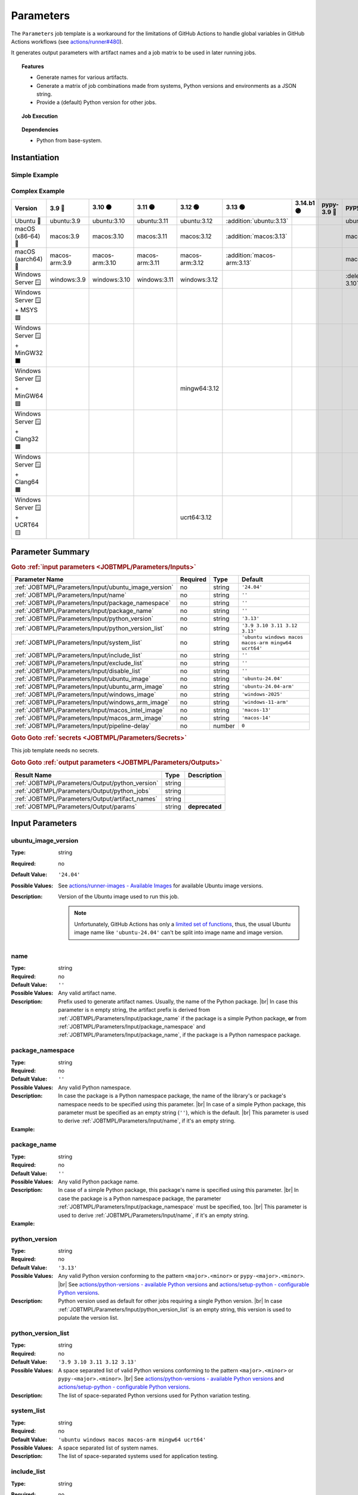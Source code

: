 .. _JOBTMPL/Parameters:

Parameters
##########

The ``Parameters`` job template is a workaround for the limitations of GitHub Actions to handle global variables in
GitHub Actions workflows (see `actions/runner#480 <https://github.com/actions/runner/issues/480>`__).

It generates output parameters with artifact names and a job matrix to be used in later running jobs.

.. topic:: Features

   * Generate names for various artifacts.
   * Generate a matrix of job combinations made from systems, Python versions and environments as a JSON string.
   * Provide a (default) Python version for other jobs.

.. topic:: Job Execution

   .. image:: ../../_static/pyTooling-Actions-Parameters.png
      :width: 1000px

.. topic:: Dependencies

   * Python from base-system.


.. _JOBTMPL/Parameters/Instantiation:

Instantiation
*************

Simple Example
==============

.. grid:: 2

   .. grid-item::
      :columns: 5

      The following instantiation example creates a job ``Params`` derived from job template ``Parameters`` version
      ``@r5``. It only requires a :ref:`JOBTMPL/Parameters/Input/package_name` parameter to create the artifact names.

   .. grid-item::
      :columns: 7

      .. code-block:: yaml

         name: Pipeline

         on:
           push:
           workflow_dispatch:

         jobs:
           Params:
             uses: pyTooling/Actions/.github/workflows/Parameters.yml@r5
             with:
               package_name: myPackage

           UnitTesting:
             uses: pyTooling/Actions/.github/workflows/UnitTesting.yml@r5
             needs:
               - Params
             with:
               jobs: ${{ needs.Params.outputs.python_jobs }}

Complex Example
===============

.. grid:: 2

   .. grid-item::
      :columns: 5

      The following instantiation example creates 3 jobs from the same template, but with differing input parameters.

      The first job ``UnitTestingParams`` might be used to create a job matrix of unit tests. It creates the cross of
      default systems (Windows, Ubuntu, macOS, macOS-ARM, MinGW64, UCRT64) and the given list of Python versions
      including some mypy versions. In addition a list of excludes (marked as :deletion:`deletions`) and includes
      (marked as :addition:`additions`) is handed over resulting in the following combinations.

      The second job ``PerformanceTestingParams`` might be used to create a job matrix for performance tests. Here a
      pipeline might be limited to the latest two Python versions on a selected list of platforms.

      The third job ``PlatformTestingParams`` might be used to create a job matrix for platform compatibility tests.
      Here a pipeline might be limited to the latest Python version, but all available platforms.

   .. grid-item::
      :columns: 7

      .. code-block:: yaml

         jobs:
           UnitTestingParams:
             uses: pyTooling/Actions/.github/workflows/Parameters.yml@r5
             with:
               package_namespace:   myFramework
               package_name:        Extension
               python_version_list: '3.9 3.10 3.11 3.12 pypy-3.10 pypy-3.11'
               system_list:         'ubuntu windows macos macos-arm mingw64 ucrt64'
               include_list:        'ubuntu:3.13 macos:3.13 macos-arm:3.13'
               exclude_list:        'windows:pypy-3.10 windows:pypy-3.11'

           PerformanceTestingParams:
             uses: pyTooling/Actions/.github/workflows/Parameters.yml@r5
             with:
               package_namespace:   myFramework
               package_name:        Extension
               python_version_list: '3.12 3.13'
               system_list:         'ubuntu windows macos macos-arm'

           PlatformTestingParams:
             uses: pyTooling/Actions/.github/workflows/Parameters.yml@r5
             with:
               package_namespace:   myFramework
               package_name:        Extension
               python_version_list: '3.13'
               system_list:         'ubuntu windows macos macos-arm mingw32 mingw64 clang64 ucrt64'

+--------------------------------+----------------+-----------------+-----------------+-----------------+----------------------------+------------+-------------+-------------------------------+-------------------------------+
| Version                        | 3.9 🔴         | 3.10 🟠         | 3.11 🟡         |    3.12 🟢      | 3.13 🟢                    | 3.14.b1 🟣 | pypy-3.9 🔴 | pypy-3.10 🟠                  | pypy-3.11 🟡                  |
+================================+================+=================+=================+=================+============================+============+=============+===============================+===============================+
| Ubuntu 🐧                      | ubuntu:3.9     | ubuntu:3.10     | ubuntu:3.11     | ubuntu:3.12     | :addition:`ubuntu:3.13`    |            |             | ubuntu:pypy-3.10              | ubuntu:pypy-3.11              |
+--------------------------------+----------------+-----------------+-----------------+-----------------+----------------------------+------------+-------------+-------------------------------+-------------------------------+
| macOS (x86-64) 🍎              | macos:3.9      | macos:3.10      | macos:3.11      | macos:3.12      | :addition:`macos:3.13`     |            |             | macos:pypy-3.10               | macos:pypy-3.11               |
+--------------------------------+----------------+-----------------+-----------------+-----------------+----------------------------+------------+-------------+-------------------------------+-------------------------------+
| macOS (aarch64) 🍏             | macos-arm:3.9  | macos-arm:3.10  | macos-arm:3.11  | macos-arm:3.12  | :addition:`macos-arm:3.13` |            |             | macos:pypy-3.10               | macos:pypy-3.11               |
+--------------------------------+----------------+-----------------+-----------------+-----------------+----------------------------+------------+-------------+-------------------------------+-------------------------------+
| Windows Server 🪟              | windows:3.9    | windows:3.10    | windows:3.11    | windows:3.12    |                            |            |             | :deletion:`windows:pypy-3.10` | :deletion:`windows:pypy-3.11` |
+--------------------------------+----------------+-----------------+-----------------+-----------------+----------------------------+------------+-------------+-------------------------------+-------------------------------+
| Windows Server 🪟 + MSYS 🟪    |                |                 |                 |                 |                            |            |             |                               |                               |
+--------------------------------+----------------+-----------------+-----------------+-----------------+----------------------------+------------+-------------+-------------------------------+-------------------------------+
| Windows Server 🪟 + MinGW32 ⬛ |                |                 |                 |                 |                            |            |             |                               |                               |
+--------------------------------+----------------+-----------------+-----------------+-----------------+----------------------------+------------+-------------+-------------------------------+-------------------------------+
| Windows Server 🪟 + MinGW64 🟦 |                |                 |                 | mingw64:3.12    |                            |            |             |                               |                               |
+--------------------------------+----------------+-----------------+-----------------+-----------------+----------------------------+------------+-------------+-------------------------------+-------------------------------+
| Windows Server 🪟 + Clang32 🟫 |                |                 |                 |                 |                            |            |             |                               |                               |
+--------------------------------+----------------+-----------------+-----------------+-----------------+----------------------------+------------+-------------+-------------------------------+-------------------------------+
| Windows Server 🪟 + Clang64 🟧 |                |                 |                 |                 |                            |            |             |                               |                               |
+--------------------------------+----------------+-----------------+-----------------+-----------------+----------------------------+------------+-------------+-------------------------------+-------------------------------+
| Windows Server 🪟 + UCRT64 🟨  |                |                 |                 | ucrt64:3.12     |                            |            |             |                               |                               |
+--------------------------------+----------------+-----------------+-----------------+-----------------+----------------------------+------------+-------------+-------------------------------+-------------------------------+


.. _JOBTMPL/Parameters/Parameters:

Parameter Summary
*****************

.. rubric:: Goto :ref:`input parameters <JOBTMPL/Parameters/Inputs>`

+---------------------------------------------------------------------+----------+----------+-------------------------------------------------------------------+
| Parameter Name                                                      | Required | Type     | Default                                                           |
+=====================================================================+==========+==========+===================================================================+
| :ref:`JOBTMPL/Parameters/Input/ubuntu_image_version`                | no       | string   | ``'24.04'``                                                       |
+---------------------------------------------------------------------+----------+----------+-------------------------------------------------------------------+
| :ref:`JOBTMPL/Parameters/Input/name`                                | no       | string   | ``''``                                                            |
+---------------------------------------------------------------------+----------+----------+-------------------------------------------------------------------+
| :ref:`JOBTMPL/Parameters/Input/package_namespace`                   | no       | string   | ``''``                                                            |
+---------------------------------------------------------------------+----------+----------+-------------------------------------------------------------------+
| :ref:`JOBTMPL/Parameters/Input/package_name`                        | no       | string   | ``''``                                                            |
+---------------------------------------------------------------------+----------+----------+-------------------------------------------------------------------+
| :ref:`JOBTMPL/Parameters/Input/python_version`                      | no       | string   | ``'3.13'``                                                        |
+---------------------------------------------------------------------+----------+----------+-------------------------------------------------------------------+
| :ref:`JOBTMPL/Parameters/Input/python_version_list`                 | no       | string   | ``'3.9 3.10 3.11 3.12 3.13'``                                     |
+---------------------------------------------------------------------+----------+----------+-------------------------------------------------------------------+
| :ref:`JOBTMPL/Parameters/Input/system_list`                         | no       | string   | ``'ubuntu windows macos macos-arm mingw64 ucrt64'``               |
+---------------------------------------------------------------------+----------+----------+-------------------------------------------------------------------+
| :ref:`JOBTMPL/Parameters/Input/include_list`                        | no       | string   | ``''``                                                            |
+---------------------------------------------------------------------+----------+----------+-------------------------------------------------------------------+
| :ref:`JOBTMPL/Parameters/Input/exclude_list`                        | no       | string   | ``''``                                                            |
+---------------------------------------------------------------------+----------+----------+-------------------------------------------------------------------+
| :ref:`JOBTMPL/Parameters/Input/disable_list`                        | no       | string   | ``''``                                                            |
+---------------------------------------------------------------------+----------+----------+-------------------------------------------------------------------+
| :ref:`JOBTMPL/Parameters/Input/ubuntu_image`                        | no       | string   | ``'ubuntu-24.04'``                                                |
+---------------------------------------------------------------------+----------+----------+-------------------------------------------------------------------+
| :ref:`JOBTMPL/Parameters/Input/ubuntu_arm_image`                    | no       | string   | ``'ubuntu-24.04-arm'``                                            |
+---------------------------------------------------------------------+----------+----------+-------------------------------------------------------------------+
| :ref:`JOBTMPL/Parameters/Input/windows_image`                       | no       | string   | ``'windows-2025'``                                                |
+---------------------------------------------------------------------+----------+----------+-------------------------------------------------------------------+
| :ref:`JOBTMPL/Parameters/Input/windows_arm_image`                   | no       | string   | ``'windows-11-arm'``                                              |
+---------------------------------------------------------------------+----------+----------+-------------------------------------------------------------------+
| :ref:`JOBTMPL/Parameters/Input/macos_intel_image`                   | no       | string   | ``'macos-13'``                                                    |
+---------------------------------------------------------------------+----------+----------+-------------------------------------------------------------------+
| :ref:`JOBTMPL/Parameters/Input/macos_arm_image`                     | no       | string   | ``'macos-14'``                                                    |
+---------------------------------------------------------------------+----------+----------+-------------------------------------------------------------------+
| :ref:`JOBTMPL/Parameters/Input/pipeline-delay`                      | no       | number   | ``0``                                                             |
+---------------------------------------------------------------------+----------+----------+-------------------------------------------------------------------+

.. rubric:: Goto Goto :ref:`secrets <JOBTMPL/Parameters/Secrets>`

This job template needs no secrets.

.. rubric:: Goto Goto :ref:`output parameters <JOBTMPL/Parameters/Outputs>`

+---------------------------------------------------------------------+----------+-------------------------------------------------------------------+
| Result Name                                                         | Type     | Description                                                       |
+=====================================================================+==========+===================================================================+
| :ref:`JOBTMPL/Parameters/Output/python_version`                     | string   |                                                                   |
+---------------------------------------------------------------------+----------+-------------------------------------------------------------------+
| :ref:`JOBTMPL/Parameters/Output/python_jobs`                        | string   |                                                                   |
+---------------------------------------------------------------------+----------+-------------------------------------------------------------------+
| :ref:`JOBTMPL/Parameters/Output/artifact_names`                     | string   |                                                                   |
+---------------------------------------------------------------------+----------+-------------------------------------------------------------------+
| :ref:`JOBTMPL/Parameters/Output/params`                             | string   | **deprecated**                                                    |
+---------------------------------------------------------------------+----------+-------------------------------------------------------------------+


.. _JOBTMPL/Parameters/Inputs:

Input Parameters
****************

.. _JOBTMPL/Parameters/Input/ubuntu_image_version:

ubuntu_image_version
====================

:Type:            string
:Required:        no
:Default Value:   ``'24.04'``
:Possible Values: See `actions/runner-images - Available Images <https://github.com/actions/runner-images?tab=readme-ov-file#available-images>`__
                  for available Ubuntu image versions.
:Description:     Version of the Ubuntu image used to run this job.

                  .. note::

                     Unfortunately, GitHub Actions has only a `limited set of functions <https://docs.github.com/en/actions/reference/workflows-and-actions/expressions#functions>`__,
                     thus, the usual Ubuntu image name like ``'ubuntu-24.04'`` can't be split into image name and image
                     version.


.. _JOBTMPL/Parameters/Input/name:

name
====

:Type:            string
:Required:        no
:Default Value:   ``''``
:Possible Values: Any valid artifact name.
:Description:     Prefix used to generate artifact names. Usually, the name of the Python package. |br|
                  In case this parameter is n empty string, the artifact prefix is derived from :ref:`JOBTMPL/Parameters/Input/package_name`
                  if the package is a simple Python package, **or** from :ref:`JOBTMPL/Parameters/Input/package_namespace`
                  and :ref:`JOBTMPL/Parameters/Input/package_name`, if the package is a Python namespace package.


.. _JOBTMPL/Parameters/Input/package_namespace:

package_namespace
=================

:Type:            string
:Required:        no
:Default Value:   ``''``
:Possible Values: Any valid Python namespace.
:Description:     In case the package is a Python namespace package, the name of the library's or package's namespace
                  needs to be specified using this parameter. |br|
                  In case of a simple Python package, this parameter must be specified as an empty string (``''``),
                  which is the default. |br|
                  This parameter is used to derive :ref:`JOBTMPL/Parameters/Input/name`, if it's an empty string.
:Example:
                  .. grid:: 2

                     .. grid-item::
                        :columns: 5

                        .. rubric:: Example Instantiation

                        .. code-block:: yaml

                           name: Pipeline

                           jobs:
                             ConfigParams:
                               uses: pyTooling/Actions/.github/workflows/Parameters.yml@r5
                               with:
                                 package_namespace: myFramework
                                 package_name:      Extension

                     .. grid-item::
                        :columns: 4

                        .. rubric:: Example Directory Structure

                        .. code-block::

                           📂ProjectRoot/
                             📂myFramework/
                               📂Extension/
                                 📦SubPackage/
                                   🐍__init__.py
                                   🐍SubModuleA.py
                                 🐍__init__.py
                                 🐍ModuleB.py


.. _JOBTMPL/Parameters/Input/package_name:

package_name
============

:Type:            string
:Required:        no
:Default Value:   ``''``
:Possible Values: Any valid Python package name.
:Description:     In case of a simple Python package, this package's name is specified using this parameter. |br|
                  In case the package is a Python namespace package, the parameter
                  :ref:`JOBTMPL/Parameters/Input/package_namespace` must be specified, too. |br|
                  This parameter is used to derive :ref:`JOBTMPL/Parameters/Input/name`, if it's an empty string.
:Example:
                  .. grid:: 2

                     .. grid-item::
                        :columns: 5

                        .. rubric:: Example Instantiation

                        .. code-block:: yaml

                           name: Pipeline

                           jobs:
                             ConfigParams:
                               uses: pyTooling/Actions/.github/workflows/Parameters.yml@r5
                               with:
                                 package_name: myPackage

                     .. grid-item::
                        :columns: 4

                        .. rubric:: Example Directory Structure

                        .. code-block::

                           📂ProjectRoot/
                             📂myFramework/
                               📦SubPackage/
                                 🐍__init__.py
                                 🐍SubModuleA.py
                               🐍__init__.py
                               🐍ModuleB.py


.. _JOBTMPL/Parameters/Input/python_version:

python_version
==============

:Type:            string
:Required:        no
:Default Value:   ``'3.13'``
:Possible Values: Any valid Python version conforming to the pattern ``<major>.<minor>`` or ``pypy-<major>.<minor>``. |br|
                  See `actions/python-versions - available Python versions <https://github.com/actions/python-versions>`__
                  and `actions/setup-python - configurable Python versions <https://github.com/actions/setup-python>`__.
:Description:     Python version used as default for other jobs requiring a single Python version. |br|
                  In case :ref:`JOBTMPL/Parameters/Input/python_version_list` is an empty string, this version is used
                  to populate the version list.


.. _JOBTMPL/Parameters/Input/python_version_list:

python_version_list
===================

:Type:            string
:Required:        no
:Default Value:   ``'3.9 3.10 3.11 3.12 3.13'``
:Possible Values: A space separated list of valid Python versions conforming to the pattern ``<major>.<minor>`` or
                  ``pypy-<major>.<minor>``. |br|
                  See `actions/python-versions - available Python versions <https://github.com/actions/python-versions>`__
                  and `actions/setup-python - configurable Python versions <https://github.com/actions/setup-python>`__.
:Description:     The list of space-separated Python versions used for Python variation testing.

                  .. include:: ../PythonVersionList.rst


.. _JOBTMPL/Parameters/Input/system_list:

system_list
===========

:Type:            string
:Required:        no
:Default Value:   ``'ubuntu windows macos macos-arm mingw64 ucrt64'``
:Possible Values: A space separated list of system names.
:Description:     The list of space-separated systems used for application testing.

                  .. include:: ../SystemList.rst


.. _JOBTMPL/Parameters/Input/include_list:

include_list
============

:Type:            string
:Required:        no
:Default Value:   ``''``
:Possible Values: A space separated list of ``<system>:<python_version>`` tuples.
:Description:     List of space-separated ``<system>:<python_version>`` tuples to be included into the list of test
                  variants.
:Example:
                  .. code-block:: yaml

                     jobs:
                       ConfigParams:
                         uses: pyTooling/Actions/.github/workflows/Parameters.yml@r5
                         with:
                           package_name: myPackage
                           include_list: "ubuntu:3.11 macos:3.11"


.. _JOBTMPL/Parameters/Input/exclude_list:

exclude_list
============

:Type:            string
:Required:        no
:Default Value:   ``''``
:Possible Values: A space separated list of ``<system>:<python_version>`` tuples.
:Description:     List of space-separated ``<system>:<python_version>`` tuples to be excluded from the list of test
                  variants.
:Example:
                  .. code-block:: yaml

                     jobs:
                       ConfigParams:
                         uses: pyTooling/Actions/.github/workflows/Parameters.yml@r5
                         with:
                           package_name: myPackage
                           exclude_list: "windows:pypy-3.8 windows:pypy-3.9"


.. _JOBTMPL/Parameters/Input/disable_list:

disable_list
============

:Type:            string
:Required:        no
:Default Value:   ``''``
:Possible Values: A space separated list of ``<system>:<python_version>`` tuples.
:Description:     List of space-separated ``<system>:<python_version>`` tuples to be temporarily disabled from the list
                  of test variants. |br|
                  Each disabled item creates a warning in the workflow log:
:Example:
                  .. code-block:: yaml

                     jobs:
                       ConfigParams:
                         uses: pyTooling/Actions/.github/workflows/Parameters.yml@r5
                         with:
                           package_name: myPackage
                           disable_list: "windows:3.10 windows:3.11"

                  .. image:: ../../_static/GH_Workflow_DisabledJobsWarnings.png
                     :width: 400px


.. _JOBTMPL/Parameters/Input/ubuntu_image:

ubuntu_image
============

:Type:            string
:Required:        no
:Default Value:   ``'ubuntu-24.04'``
:Possible Values: See `actions/runner-images - Available Images <https://github.com/actions/runner-images?tab=readme-ov-file#available-images>`__
:Description:     Name of the Ubuntu x86-64 image and version used to run a Ubuntu jobs when selected via :ref:`JOBTMPL/Parameters/Input/system_list`.


.. _JOBTMPL/Parameters/Input/windows_image:

windows_image
=============

:Type:            string
:Required:        no
:Default Value:   ``'windows-2025'``
:Possible Values: See `actions/runner-images - Available Images <https://github.com/actions/runner-images?tab=readme-ov-file#available-images>`__
:Description:     Name of the Windows Server x86-64 image and version used to run a Widnows jobs when selected via :ref:`JOBTMPL/Parameters/Input/system_list`.


.. _JOBTMPL/Parameters/Input/macos_intel_image:

macos_intel_image
=================

:Type:            string
:Required:        no
:Default Value:   ``'macos-13'``
:Possible Values: See `actions/runner-images - Available Images <https://github.com/actions/runner-images?tab=readme-ov-file#available-images>`__
:Description:     Name of the macOS x86-64 image and version used to run a macOS Intel jobs when selected via :ref:`JOBTMPL/Parameters/Input/system_list`.


.. _JOBTMPL/Parameters/Input/macos_arm_image:

macos_arm_image
===============

:Type:            string
:Required:        no
:Default Value:   ``'macos-15'``
:Possible Values: See `actions/runner-images - Available Images <https://github.com/actions/runner-images?tab=readme-ov-file#available-images>`__
:Description:     Name of the macOS aarch64 image and version used to run a macOS ARM jobs when selected via :ref:`JOBTMPL/Parameters/Input/system_list`.


.. _JOBTMPL/Parameters/Input/pipeline-delay:

pipeline-delay
==============

:Type:            number
:Required:        no
:Default Value:   ``0``
:Possible Values: Any integer number.
:Description:     Slow down this job, to delay the startup of the GitHub Action pipline.


.. _JOBTMPL/Parameters/Secrets:

Secrets
*******

This job template needs no secrets.


.. _JOBTMPL/Parameters/Outputs:

Outputs
*******

.. _JOBTMPL/Parameters/Output/python_version:

python_version
==============

:Type:            string
:Default Value:   ``'3.13'``
:Possible Values: Any valid Python version conforming to the pattern ``<major>.<minor>`` or ``pypy-<major>.<minor>``.
:Description:     Returns

                  A single string parameter representing the default Python version that should be used across multiple jobs in the same
                  pipeline.

                  Such a parameter is needed as a workaround, because GitHub Actions doesn't support proper handling of global pipeline
                  variables. Thus, this job is used to compute an output parameter that can be reused in other jobs.
:Example:
                  .. code-block:: yaml

                     jobs:
                       Params:
                         uses: pyTooling/Actions/.github/workflows/Parameters.yml@r5
                         with:
                           name: pyTooling

                       CodeCoverage:
                         uses: pyTooling/Actions/.github/workflows/CoverageCollection.yml@r5
                         needs:
                           - Params
                         with:
                           python_version: ${{ needs.Params.outputs.python_version }}


.. _JOBTMPL/Parameters/Output/python_jobs:

python_jobs
===========

:Type:            string (JSON)
:Description:     Returns a JSON array of job descriptions, wherein each job description is a dictionary providing the
                  following key-value pairs:

                  * ``sysicon`` - icon to display
                  * ``system`` -  name of the system
                  * ``runs-on`` - virtual machine image and base operating system
                  * ``runtime`` - name of the runtime environment if not running natively on the VM image
                  * ``shell`` -   name of the shell
                  * ``pyicon`` -  icon for CPython or pypy
                  * ``python`` -  Python version
                  * ``envname`` - full name of the selected environment
:Example:
                  .. code-block:: yaml

                     jobs:
                       Params:
                         uses: pyTooling/Actions/.github/workflows/Parameters.yml@r5
                         with:
                           name: pyDummy

                       UnitTesting:
                         uses: pyTooling/Actions/.github/workflows/UnitTesting.yml@r5
                         needs:
                           - Params
                         with:
                           jobs: ${{ needs.Params.outputs.python_jobs }}
:Usage:           The generated JSON array can be unpacked using the ``fromJson(...)`` function in a job's matrix
                  ``strategy:matrix:include`` like this:

                  .. code-block:: yaml

                     name: Unit Testing (Matrix)

                     on:
                       workflow_call:
                         inputs:
                           jobs:
                             required: true
                             type: string

                     jobs:
                       UnitTesting:
                         name: ${{ matrix.sysicon }} ${{ matrix.pyicon }} Unit Tests using Python ${{ matrix.python }}
                         runs-on: ${{ matrix.runs-on }}
                         strategy:
                           matrix:
                             include: ${{ fromJson(inputs.jobs) }}
                         defaults:
                           run:
                             shell: ${{ matrix.shell }}
                         steps:
                           - name: 🐍 Setup Python ${{ matrix.python }}
                             if: matrix.system != 'msys2'
                             uses: actions/setup-python@v4
                             with:
                               python-version: ${{ matrix.python }}
:Debugging:       The job prints debugging information like system |times| Python version |times| environment
                  combinations as well as the generated JSON array in the job's log.

                  .. code-block:: json

                     [
                       {"sysicon": "🐧",  "system": "ubuntu",   "runs-on": "ubuntu-24.04",  "runtime": "native",  "shell": "bash",      "pyicon": "🔴", "python": "3.9",  "envname": "Linux (x86-64)"                 },
                       {"sysicon": "🐧",  "system": "ubuntu",   "runs-on": "ubuntu-24.04",  "runtime": "native",  "shell": "bash",      "pyicon": "🟠", "python": "3.10", "envname": "Linux (x86-64)"                 },
                       {"sysicon": "🐧",  "system": "ubuntu",   "runs-on": "ubuntu-24.04",  "runtime": "native",  "shell": "bash",      "pyicon": "🟡", "python": "3.11", "envname": "Linux (x86-64)"                 },
                       {"sysicon": "🐧",  "system": "ubuntu",   "runs-on": "ubuntu-24.04",  "runtime": "native",  "shell": "bash",      "pyicon": "🟢", "python": "3.12", "envname": "Linux (x86-64)"                 },
                       {"sysicon": "🐧",  "system": "ubuntu",   "runs-on": "ubuntu-24.04",  "runtime": "native",  "shell": "bash",      "pyicon": "🟢", "python": "3.13", "envname": "Linux (x86-64)"                 },
                       {"sysicon": "🪟",  "system": "windows",   "runs-on": "windows-2025", "runtime": "native",  "shell": "pwsh",      "pyicon": "🔴", "python": "3.9",  "envname": "Windows (x86-64)"               },
                       {"sysicon": "🪟",  "system": "windows",   "runs-on": "windows-2025", "runtime": "native",  "shell": "pwsh",      "pyicon": "🟠", "python": "3.10", "envname": "Windows (x86-64)"               },
                       {"sysicon": "🪟",  "system": "windows",   "runs-on": "windows-2025", "runtime": "native",  "shell": "pwsh",      "pyicon": "🟡", "python": "3.11", "envname": "Windows (x86-64)"               },
                       {"sysicon": "🪟",  "system": "windows",   "runs-on": "windows-2025", "runtime": "native",  "shell": "pwsh",      "pyicon": "🟢", "python": "3.12", "envname": "Windows (x86-64)"               },
                       {"sysicon": "🪟",  "system": "windows",   "runs-on": "windows-2025", "runtime": "native",  "shell": "pwsh",      "pyicon": "🟢", "python": "3.13", "envname": "Windows (x86-64)"               },
                       {"sysicon": "🍎",  "system": "macos",     "runs-on": "macos-13",     "runtime": "native",  "shell": "bash",      "pyicon": "🔴", "python": "3.9",  "envname": "macOS (x86-64)"                  },
                       {"sysicon": "🍎",  "system": "macos",     "runs-on": "macos-13",     "runtime": "native",  "shell": "bash",      "pyicon": "🟠", "python": "3.10", "envname": "macOS (x86-64)"                  },
                       {"sysicon": "🍎",  "system": "macos",     "runs-on": "macos-13",     "runtime": "native",  "shell": "bash",      "pyicon": "🟡", "python": "3.11", "envname": "macOS (x86-64)"                  },
                       {"sysicon": "🍎",  "system": "macos",     "runs-on": "macos-13",     "runtime": "native",  "shell": "bash",      "pyicon": "🟢", "python": "3.12", "envname": "macOS (x86-64)"                  },
                       {"sysicon": "🍎",  "system": "macos",     "runs-on": "macos-13",     "runtime": "native",  "shell": "bash",      "pyicon": "🟢", "python": "3.13", "envname": "macOS (x86-64)"                  },
                       {"sysicon": "🍏",  "system": "macos-arm", "runs-on": "macos-14",     "runtime": "native",  "shell": "bash",      "pyicon": "🔴", "python": "3.9",  "envname": "macOS (aarch64)"                 },
                       {"sysicon": "🍏",  "system": "macos-arm", "runs-on": "macos-14",     "runtime": "native",  "shell": "bash",      "pyicon": "🟠", "python": "3.10", "envname": "macOS (aarch64)"                 },
                       {"sysicon": "🍏",  "system": "macos-arm", "runs-on": "macos-14",     "runtime": "native",  "shell": "bash",      "pyicon": "🟡", "python": "3.11", "envname": "macOS (aarch64)"                 },
                       {"sysicon": "🍏",  "system": "macos-arm", "runs-on": "macos-14",     "runtime": "native",  "shell": "bash",      "pyicon": "🟢", "python": "3.12", "envname": "macOS (aarch64)"                 },
                       {"sysicon": "🍏",  "system": "macos-arm", "runs-on": "macos-14",     "runtime": "native",  "shell": "bash",      "pyicon": "🟢", "python": "3.13", "envname": "macOS (aarch64)"                 },
                       {"sysicon": "🪟🟦", "system": "msys2",    "runs-on": "windows-2025", "runtime": "MINGW64", "shell": "msys2 {0}", "pyicon": "🟢", "python": "3.12", "envname": "Windows+MSYS2 (x86-64) - MinGW64"},
                       {"sysicon": "🪟🟨", "system": "msys2",    "runs-on": "windows-2025", "runtime": "UCRT64",  "shell": "msys2 {0}", "pyicon": "🟢", "python": "3.12", "envname": "Windows+MSYS2 (x86-64) - UCRT64" }
                     ]

.. _JOBTMPL/Parameters/Output/artifact_names:

artifact_names
==============

:Type:            string (JSON)
:Description:     Returns a JSON dictionary of artifact names sharing a common prefix (see :ref:`JOBTMPL/Parameters/Input/name`). |br|
                  As artifacts are handed from jo to job, a consistent nameing scheme is advised to avoid duplications
                  and naming artifacts by hand. This technique solves again the problem of global variables in GitHub
                  Action YAMl files and the need for assigning the same value (here artifact name) to multiple jobs
                  templates.

                  The supported artifacts are:

                  * ``unittesting_xml`` - UnitTesting XML summary report
                  * ``unittesting_html`` - UnitTesting HTML summary report
                  * ``perftesting_xml`` - PerformanceTesting XML summary report
                  * ``benchtesting_xml`` - Benchmarking XML summary report
                  * ``apptesting_xml`` - ApplicationTesting XML summary report
                  * ``codecoverage_sqlite`` - Code Coverage internal database (SQLite)
                  * ``codecoverage_xml`` - Code Coverage XML report
                  * ``codecoverage_json`` - Code Coverage JSON report
                  * ``codecoverage_html`` - Code Coverage HTML report
                  * ``statictyping_html`` - Static Type Checking HTML report
                  * ``package_all`` - Packaged Python project (multiple formats)
                  * ``documentation_html`` - Documentation in HTML format
                  * ``documentation_latex`` - Documentation in LaTeX format
                  * ``documentation_pdf`` - Documentation in PDF format
:Example:
                  .. code-block:: yaml

                     jobs:
                       Params:
                         uses: pyTooling/Actions/.github/workflows/Parameters.yml@r5
                         with:
                           name: pyTooling

                       Coverage:
                         uses: pyTooling/Actions/.github/workflows/UnitTesting.yml@r5
                         needs:
                           - Params
                         with:
                           unittest_xml_artifact: ${{ fromJson(needs.Params.outputs.artifact_names).unittesting_xml }}


.. _JOBTMPL/Parameters/Output/params:

params
======

.. attention:: ``params`` is deprecated.

:Type:            string (JSON)
:Description:     Returns a JSON dictionary of artifact names. |br|
                  Use :ref:`JOBTMPL/Parameters/Output/artifact_names` as a more powerful replacement.
:Replacements:    * ``params['unittesting']`` |rarr| ``artifact_names['unittesting_xml']``
                  * ``params['coverage']`` |rarr| ``artifact_names['codecoverage_xml']``
                  * ``params['typing']`` |rarr| ``artifact_names['statictyping_html']``
                  * ``params['package']`` |rarr| ``artifact_names['package_all']``
                  * ``params['doc']`` |rarr| ``artifact_names['documentation_html']``
